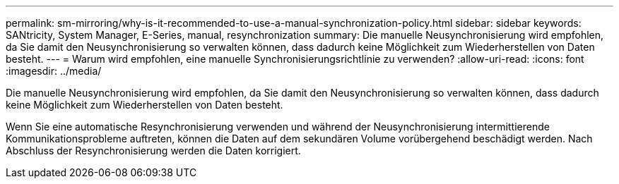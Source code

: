 ---
permalink: sm-mirroring/why-is-it-recommended-to-use-a-manual-synchronization-policy.html 
sidebar: sidebar 
keywords: SANtricity, System Manager, E-Series, manual, resynchronization 
summary: Die manuelle Neusynchronisierung wird empfohlen, da Sie damit den Neusynchronisierung so verwalten können, dass dadurch keine Möglichkeit zum Wiederherstellen von Daten besteht. 
---
= Warum wird empfohlen, eine manuelle Synchronisierungsrichtlinie zu verwenden?
:allow-uri-read: 
:icons: font
:imagesdir: ../media/


[role="lead"]
Die manuelle Neusynchronisierung wird empfohlen, da Sie damit den Neusynchronisierung so verwalten können, dass dadurch keine Möglichkeit zum Wiederherstellen von Daten besteht.

Wenn Sie eine automatische Resynchronisierung verwenden und während der Neusynchronisierung intermittierende Kommunikationsprobleme auftreten, können die Daten auf dem sekundären Volume vorübergehend beschädigt werden. Nach Abschluss der Resynchronisierung werden die Daten korrigiert.

